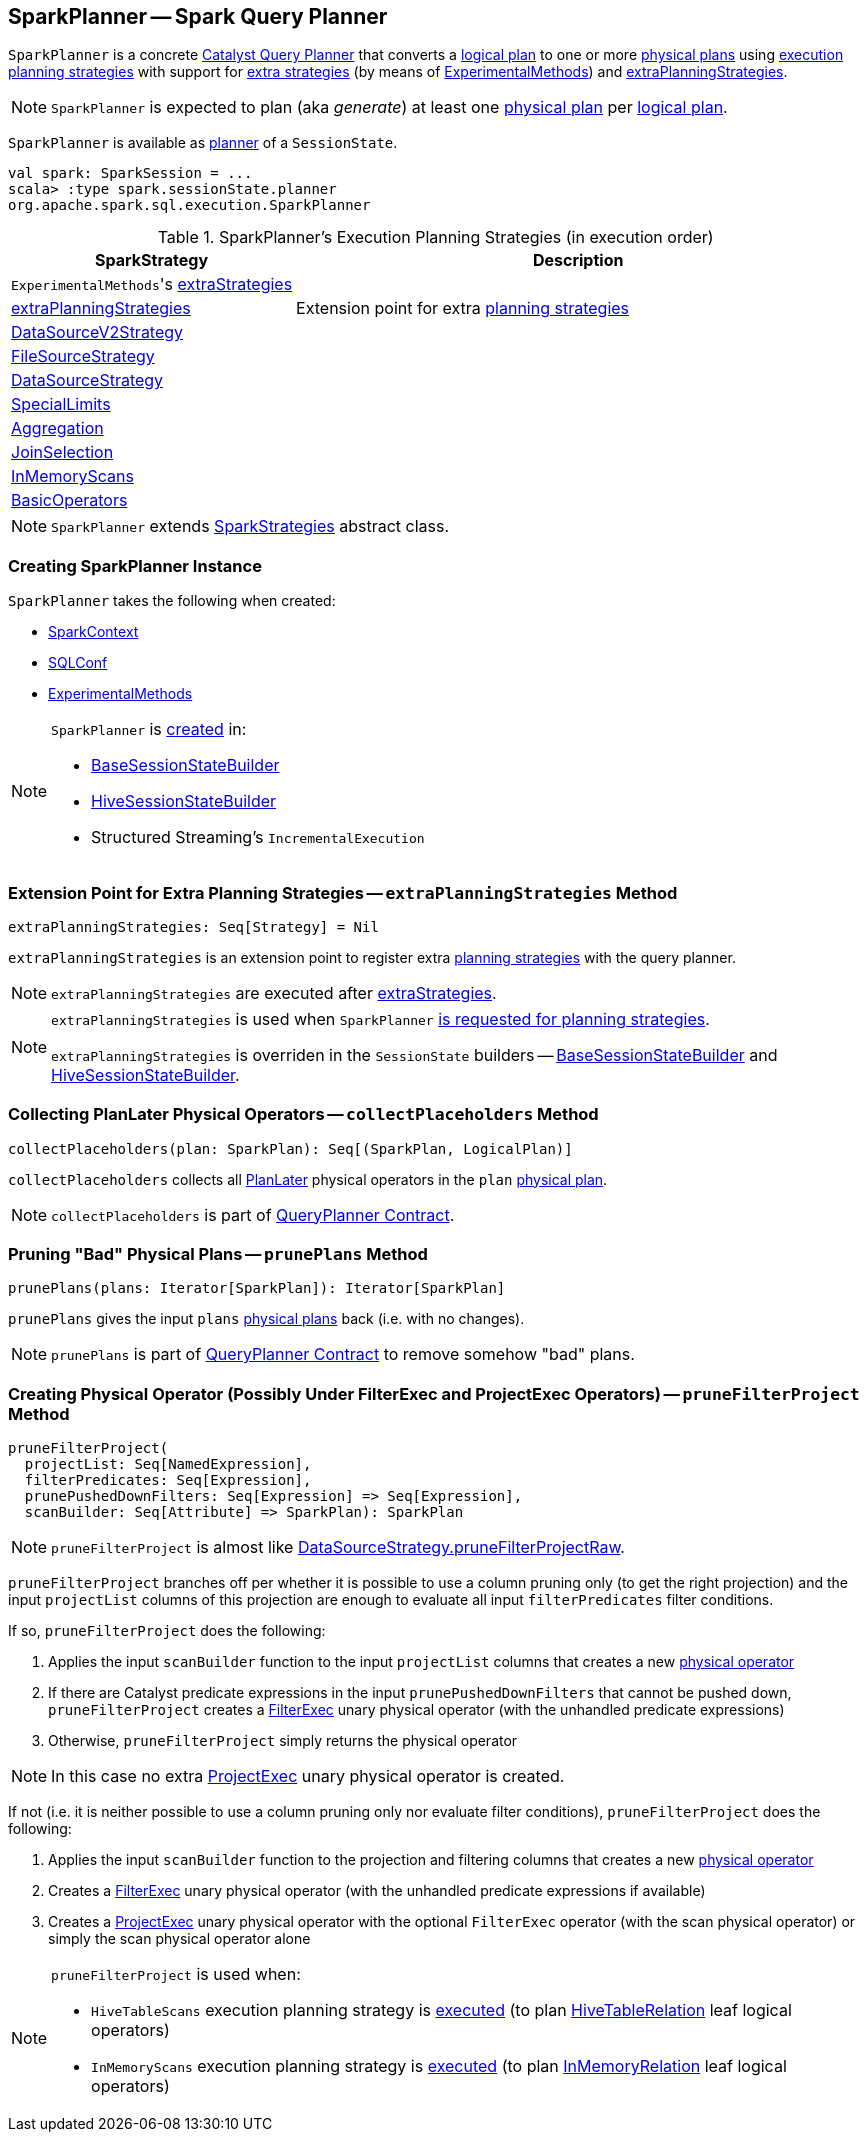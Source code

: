 == [[SparkPlanner]] SparkPlanner -- Spark Query Planner

`SparkPlanner` is a concrete link:spark-sql-catalyst-QueryPlanner.adoc[Catalyst Query Planner] that converts a link:spark-sql-LogicalPlan.adoc[logical plan] to one or more link:spark-sql-SparkPlan.adoc[physical plans] using <<strategies, execution planning strategies>> with support for <<extraStrategies, extra strategies>> (by means of <<experimentalMethods, ExperimentalMethods>>) and <<extraPlanningStrategies, extraPlanningStrategies>>.

NOTE: `SparkPlanner` is expected to plan (aka _generate_) at least one link:spark-sql-SparkPlan.adoc[physical plan] per link:spark-sql-LogicalPlan.adoc[logical plan].

`SparkPlanner` is available as link:spark-sql-SessionState.adoc#planner[planner] of a `SessionState`.

[source, scala]
----
val spark: SparkSession = ...
scala> :type spark.sessionState.planner
org.apache.spark.sql.execution.SparkPlanner
----

[[strategies]]
.SparkPlanner's Execution Planning Strategies (in execution order)
[cols="1,2",options="header",width="100%"]
|===
| SparkStrategy
| Description

| [[extraStrategies]] ``ExperimentalMethods``'s link:spark-sql-ExperimentalMethods.adoc#extraStrategies[extraStrategies]
|

| <<extraPlanningStrategies, extraPlanningStrategies>>
| Extension point for extra link:spark-sql-SparkStrategy.adoc[planning strategies]

| link:spark-sql-SparkStrategy-DataSourceV2Strategy.adoc[DataSourceV2Strategy]
|

| link:spark-sql-SparkStrategy-FileSourceStrategy.adoc[FileSourceStrategy]
|

| link:spark-sql-SparkStrategy-DataSourceStrategy.adoc[DataSourceStrategy]
|

| link:spark-sql-SparkStrategy-SpecialLimits.adoc[SpecialLimits]
|

| link:spark-sql-SparkStrategy-Aggregation.adoc[Aggregation]
|

| link:spark-sql-SparkStrategy-JoinSelection.adoc[JoinSelection]
|

| link:spark-sql-SparkStrategy-InMemoryScans.adoc[InMemoryScans]
|

| link:spark-sql-SparkStrategy-BasicOperators.adoc[BasicOperators]
|
|===

NOTE: `SparkPlanner` extends link:spark-sql-SparkStrategies.adoc[SparkStrategies] abstract class.

=== [[creating-instance]] Creating SparkPlanner Instance

`SparkPlanner` takes the following when created:

* [[sparkContext]] link:spark-SparkContext.adoc[SparkContext]
* [[conf]] link:spark-sql-SQLConf.adoc[SQLConf]
* [[experimentalMethods]] link:spark-sql-ExperimentalMethods.adoc[ExperimentalMethods]

[NOTE]
====
`SparkPlanner` is <<creating-instance, created>> in:

* link:spark-sql-BaseSessionStateBuilder.adoc[BaseSessionStateBuilder]
* link:spark-sql-HiveSessionStateBuilder.adoc[HiveSessionStateBuilder]
* Structured Streaming's `IncrementalExecution`
====

=== [[extraPlanningStrategies]] Extension Point for Extra Planning Strategies -- `extraPlanningStrategies` Method

[source, scala]
----
extraPlanningStrategies: Seq[Strategy] = Nil
----

`extraPlanningStrategies` is an extension point to register extra link:spark-sql-SparkStrategy.adoc[planning strategies] with the query planner.

NOTE: `extraPlanningStrategies` are executed after <<extraStrategies, extraStrategies>>.

[NOTE]
====
`extraPlanningStrategies` is used when `SparkPlanner` <<strategies, is requested for planning strategies>>.

`extraPlanningStrategies` is overriden in the `SessionState` builders -- link:spark-sql-BaseSessionStateBuilder.adoc#planner[BaseSessionStateBuilder] and link:spark-sql-HiveSessionStateBuilder.adoc#planner[HiveSessionStateBuilder].
====

=== [[collectPlaceholders]] Collecting PlanLater Physical Operators -- `collectPlaceholders` Method

[source, scala]
----
collectPlaceholders(plan: SparkPlan): Seq[(SparkPlan, LogicalPlan)]
----

`collectPlaceholders` collects all link:spark-sql-SparkStrategy.adoc#PlanLater[PlanLater] physical operators in the `plan` link:spark-sql-SparkPlan.adoc[physical plan].

NOTE: `collectPlaceholders` is part of link:spark-sql-catalyst-QueryPlanner.adoc#collectPlaceholders[QueryPlanner Contract].

=== [[prunePlans]] Pruning "Bad" Physical Plans -- `prunePlans` Method

[source, scala]
----
prunePlans(plans: Iterator[SparkPlan]): Iterator[SparkPlan]
----

`prunePlans` gives the input `plans` link:spark-sql-SparkPlan.adoc[physical plans] back (i.e. with no changes).

NOTE: `prunePlans` is part of link:spark-sql-catalyst-QueryPlanner.adoc#prunePlans[QueryPlanner Contract] to remove somehow "bad" plans.

=== [[pruneFilterProject]] Creating Physical Operator (Possibly Under FilterExec and ProjectExec Operators) -- `pruneFilterProject` Method

[source, scala]
----
pruneFilterProject(
  projectList: Seq[NamedExpression],
  filterPredicates: Seq[Expression],
  prunePushedDownFilters: Seq[Expression] => Seq[Expression],
  scanBuilder: Seq[Attribute] => SparkPlan): SparkPlan
----

NOTE: `pruneFilterProject` is almost like <<spark-sql-SparkStrategy-DataSourceStrategy.adoc#pruneFilterProjectRaw, DataSourceStrategy.pruneFilterProjectRaw>>.

`pruneFilterProject` branches off per whether it is possible to use a column pruning only (to get the right projection) and the input `projectList` columns of this projection are enough to evaluate all input `filterPredicates` filter conditions.

If so, `pruneFilterProject` does the following:

. Applies the input `scanBuilder` function to the input `projectList` columns that creates a new <<spark-sql-SparkPlan.adoc#, physical operator>>

. If there are Catalyst predicate expressions in the input `prunePushedDownFilters` that cannot be pushed down, `pruneFilterProject` creates a <<spark-sql-SparkPlan-FilterExec.adoc#creating-instance, FilterExec>> unary physical operator (with the unhandled predicate expressions)

. Otherwise, `pruneFilterProject` simply returns the physical operator

NOTE: In this case no extra <<spark-sql-SparkPlan-ProjectExec.adoc#, ProjectExec>> unary physical operator is created.

If not (i.e. it is neither possible to use a column pruning only nor evaluate filter conditions), `pruneFilterProject` does the following:

. Applies the input `scanBuilder` function to the projection and filtering columns that creates a new <<spark-sql-SparkPlan.adoc#, physical operator>>

. Creates a <<spark-sql-SparkPlan-FilterExec.adoc#creating-instance, FilterExec>> unary physical operator (with the unhandled predicate expressions if available)

. Creates a <<spark-sql-SparkPlan-ProjectExec.adoc#creating-instance, ProjectExec>> unary physical operator with the optional `FilterExec` operator (with the scan physical operator) or simply the scan physical operator alone

[NOTE]
====
`pruneFilterProject` is used when:

* `HiveTableScans` execution planning strategy is <<spark-sql-SparkStrategy-HiveTableScans.adoc#apply, executed>> (to plan link:hive/HiveTableRelation.adoc[HiveTableRelation] leaf logical operators)

* `InMemoryScans` execution planning strategy is <<spark-sql-SparkStrategy-InMemoryScans.adoc#apply, executed>> (to plan <<spark-sql-LogicalPlan-InMemoryRelation.adoc#, InMemoryRelation>> leaf logical operators)
====
